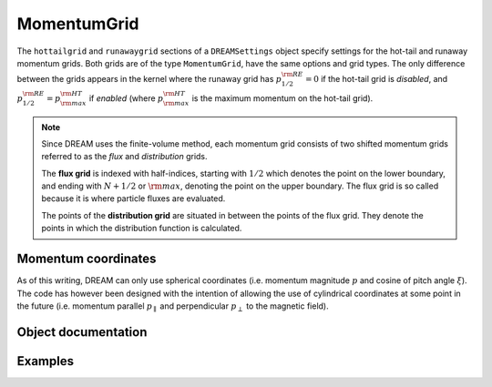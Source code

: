 .. _ds-momentumgrid:

MomentumGrid
=============
The ``hottailgrid`` and ``runawaygrid`` sections of a ``DREAMSettings`` object
specify settings for the hot-tail and runaway momentum grids. Both grids are of
the type ``MomentumGrid``, have the same options and grid types. The only
difference between the grids appears in the kernel where the runaway grid has
:math:`p^{\rm RE}_{1/2}=0` if the hot-tail grid is *disabled*, and
:math:`p^{\rm RE}_{1/2}=p^{\rm HT}_{\rm max}` if *enabled* (where
:math:`p^{\rm HT}_{\rm max}` is the maximum momentum on the hot-tail grid).

.. note::

   Since DREAM uses the finite-volume method, each momentum grid consists of
   two shifted momentum grids referred to as the *flux* and *distribution*
   grids.

   The **flux grid** is indexed with half-indices, starting with :math:`1/2`
   which denotes the point on the lower boundary, and ending with :math:`N+1/2`
   or :math:`\rm max`, denoting the point on the upper boundary. The flux grid 
   is so called because it is where particle fluxes are evaluated.

   The points of the **distribution grid** are situated in between the points
   of the flux grid. They denote the points in which the distribution function
   is calculated.

Momentum coordinates
--------------------
As of this writing, DREAM can only use spherical coordinates (i.e. momentum
magnitude :math:`p` and cosine of pitch angle :math:`\xi`). The code has however
been designed with the intention of allowing the use of cylindrical coordinates
at some point in the future (i.e. momentum parallel :math:`p_\parallel` and
perpendicular :math:`p_\perp` to the magnetic field).

Object documentation
--------------------
.. py:class:: MomentumGrid

.. py:method:: MomentumGrid(name, enabled=True, ttype=MOMENTUMGRID_TYPE_PXI, np=100, nxi=1, pmax=None)

   Construct a new MomentumGrid object.

   :param str name: Name of the momentum grid (either ``hottailgrid`` or ``runawaygrid``
   :param bool enabled: Whether or not the grid is to be used during the simulation.
   :param int type: Type of momentum grid (currently, only ``MOMENTUMGRID_TYPE_PXI``, for spherical coordinates, is supported).
   :param int np: Number of distribution grid points in the spherical coordinate :math:`p`.
   :param int nxi: Number of distribution grid points in the spherical coordinate :math:`\xi`.
   :param float pmax: Value of upper flux grid boundary, expressed in the spherical coordinate :math:`p`.

.. py:method:: set(enabled=True, ttype=MOMENTUMGRID_TYPE_PXI, np=100, nxi=1, pmax=None)

   Set all settings for this momentum grid in one go after creating the object.

   :param bool enabled: Whether or not the grid is to be used during the simulation.
   :param int type: Type of momentum grid (currently, only ``MOMENTUMGRID_TYPE_PXI``, for spherical coordinates, is supported).
   :param int np: Number of distribution grid points in the spherical coordinate :math:`p`.
   :param int nxi: Number of distribution grid points in the spherical coordinate :math:`\xi`.
   :param float pmax: Value of upper flux grid boundary, expressed in the spherical coordinate :math:`p`.

.. py:method:: setEnabled(enabled=True)

   Specifies whether or not this momentum grid should be enabled and used
   during the DREAM simulation.

   :param bool enabled: Whether or not the grid is to be used during the simulation.

.. py:method:: setNp(np)

   Sets the number of points to use for the distribution grid in the spherical
   coordinate :math:`p`.

   :param int np: Number of grid points to use in the spherical coordinate :math:`p`.

.. py:method:: setNxi(nxi)

   Sets the number of points to use for the distribution grid in the spherical
   coordinate :math:`\xi`.

   :param int nxi: Number of grid points to use in the spherical coordinate :math:`\xi`.

.. py:method:: setPmax(pmax)

   Set the value of the upper boundary in the spherical momentum coordinate
   :math:`p`. The value is assigned to the last point on the momentum flux grid.

   :param float pmax: Value of the last momentum flux grid point.

.. py:attribute:: name
.. py:attribute:: pgrid
.. py:attribute:: type
.. py:attribute:: xigrid

Examples
--------
